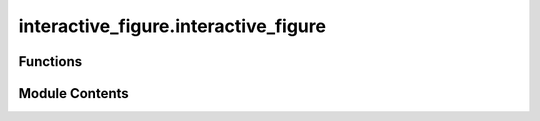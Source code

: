 interactive_figure.interactive_figure
=====================================

.. py:module:: interactive_figure.interactive_figure

.. autoapi-nested-parse::

   This module provides functions to create and interact with a Matplotlib figure. The figure registers mouse presses, keyboard input and the location of the mouse
   after any input.

   Source: https://github.com/teuncm/interactive-figure



Functions
---------

.. autoapisummary::

   interactive_figure.interactive_figure.create
   interactive_figure.interactive_figure.draw
   interactive_figure.interactive_figure.clear
   interactive_figure.interactive_figure.toggle_fullscreen
   interactive_figure.interactive_figure.close
   interactive_figure.interactive_figure.wait_for_interaction
   interactive_figure.interactive_figure.get_last_key_press
   interactive_figure.interactive_figure.get_last_mouse_press
   interactive_figure.interactive_figure.get_last_mouse_pos
   interactive_figure.interactive_figure.wait


Module Contents
---------------

.. py:function:: create(hide_labels=False, hide_toolbar=False, **kwargs)

   Create the interactive figure.

   Parameters
   ----------
   hide_labels : bool, optional
       remove all labels from the figure (makes rendering *much* faster).
   hide_toolbar : bool, optional
       whether to hide the toolbar, default False.

   Remaining keyword arguments will be sent to the figure upon creation.

   Raises
   ----------
   RuntimeError
       if multiple interactive figures are created.


.. py:function:: draw()

   Draw contents of the figure.


.. py:function:: clear()

   Reset contents and layout of the figure.


.. py:function:: toggle_fullscreen()

   Toggle fullscreen.


.. py:function:: close()

   Close the figure.


.. py:function:: wait_for_interaction(timeout=-1)

   Wait for interaction. 

   Optionally use a timeout in seconds.

   Parameters
   ----------
   timeout : int, optional
       Timeout in seconds when waiting for input.

   Returns
   -------
   bool | None
       - True if a key was pressed.
       - False if a mouse button was pressed.
       - None if no input was given within the timeout.


.. py:function:: get_last_key_press()

   Get the last key press in lowercase.

   Returns
   -------
   str | None
       The last key that was pressed.


.. py:function:: get_last_mouse_press()

   Get the ID of the last mouse press.

   Returns
   -------
   int | None
       The identifier of the last mouse button that was pressed.


.. py:function:: get_last_mouse_pos()

   Get the last mouse position.

   Returns
   -------
   (x: float, y: float) | (None, None)
       The last registered mouse position after any interaction.


.. py:function:: wait(timeout)

   Freeze for the given number of seconds. 

   During this period it is not possible to interact 
   with the figure. For sub-second timeouts use time.wait() instead.

   Parameters
   ----------
   timeout : float
       Number of seconds to wait for.


